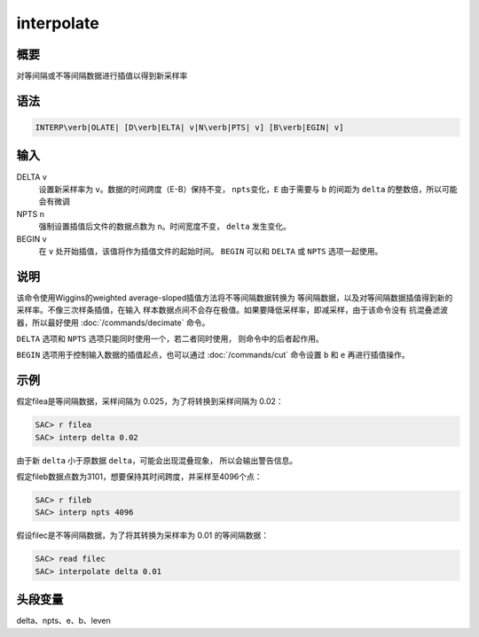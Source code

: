 interpolate
===========

概要
----

对等间隔或不等间隔数据进行插值以得到新采样率

语法
----

.. code:: bash

    INTERP\verb|OLATE| [D\verb|ELTA| v|N\verb|PTS| v] [B\verb|EGIN| v]

输入
----

DELTA v
    设置新采样率为 ``v``\ 。数据的时间跨度（E-B）保持不变，
    ``npts``\ 变化，\ ``E`` 由于需要与 ``b`` 的间距为 ``delta``
    的整数倍，所以可能会有微调

NPTS n
    强制设置插值后文件的数据点数为 ``n``\ 。时间宽度不变， ``delta``
    发生变化。

BEGIN v
    在 ``v`` 处开始插值，该值将作为插值文件的起始时间。 ``BEGIN`` 可以和
    ``DELTA`` 或 ``NPTS`` 选项一起使用。

说明
----

该命令使用Wiggins的weighted average-sloped插值方法将不等间隔数据转换为
等间隔数据，以及对等间隔数据插值得到新的采样率。不像三次样条插值，在输入
样本数据点间不会存在极值。如果要降低采样率，即减采样，由于该命令没有
抗混叠滤波器，所以最好使用 :doc:`/commands/decimate` 命令。

``DELTA`` 选项和 ``NPTS`` 选项只能同时使用一个，若二者同时使用，
则命令中的后者起作用。

``BEGIN`` 选项用于控制输入数据的插值起点，也可以通过
:doc:`/commands/cut` 命令设置 ``b`` 和 ``e`` 再进行插值操作。

示例
----

假定filea是等间隔数据，采样间隔为 0.025，为了将转换到采样间隔为 0.02：

.. code:: bash

    SAC> r filea
    SAC> interp delta 0.02

由于新 ``delta`` 小于原数据 ``delta``\ ，可能会出现混叠现象，
所以会输出警告信息。

假定fileb数据点数为3101，想要保持其时间跨度，并采样至4096个点：

.. code:: bash

    SAC> r fileb
    SAC> interp npts 4096

假设filec是不等间隔数据，为了将其转换为采样率为 0.01 的等间隔数据：

.. code:: bash

    SAC> read filec
    SAC> interpolate delta 0.01

头段变量
--------

delta、npts、e、b、leven
